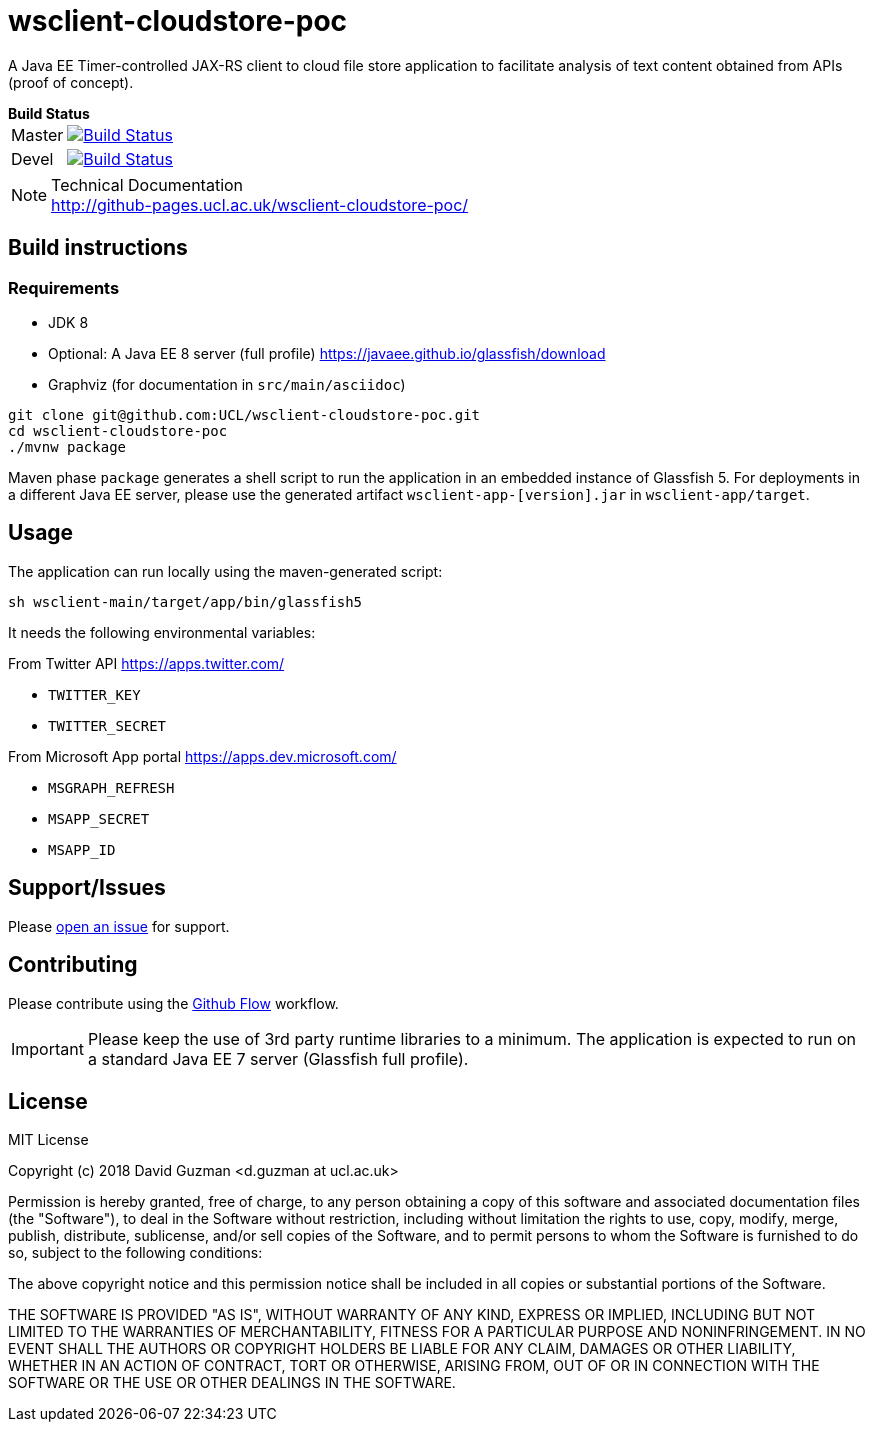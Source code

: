 = wsclient-cloudstore-poc

:toc:
:toc-placement!:
:toclevels: 1

ifdef::env-github[]
:important-caption: :heavy_exclamation_mark:
:note-caption: :information_source:
endif::[]

A Java EE Timer-controlled JAX-RS client to cloud file store application to facilitate analysis of text content obtained from APIs (proof of concept).

[horizontal]
.*Build Status*
Master:: image:https://travis-ci.org/UCL/wsclient-cloudstore-poc.svg?branch=master["Build Status", link="https://travis-ci.org/UCL/wsclient-cloudstore-poc"]

Devel:: image:https://travis-ci.org/UCL/wsclient-cloudstore-poc.svg?branch=devel["Build Status", link="https://travis-ci.org/UCL/wsclient-cloudstore-poc"]

[NOTE]
.Technical Documentation
http://github-pages.ucl.ac.uk/wsclient-cloudstore-poc/

toc::[]

== Build instructions

=== Requirements
- JDK 8
- Optional: A Java EE 8 server (full profile) https://javaee.github.io/glassfish/download
- Graphviz (for documentation in `src/main/asciidoc`)

....
git clone git@github.com:UCL/wsclient-cloudstore-poc.git
cd wsclient-cloudstore-poc
./mvnw package
....

Maven phase `package` generates a shell script to run the application in an embedded instance of Glassfish 5. For deployments in a different Java EE server, please use the generated artifact `wsclient-app-[version].jar` in `wsclient-app/target`.

== Usage

The application can run locally using the maven-generated script:

....
sh wsclient-main/target/app/bin/glassfish5
....

It needs the following environmental variables:

From Twitter API https://apps.twitter.com/ 

- `TWITTER_KEY`
- `TWITTER_SECRET`

From Microsoft App portal https://apps.dev.microsoft.com/

- `MSGRAPH_REFRESH`
- `MSAPP_SECRET`
- `MSAPP_ID`

== Support/Issues

Please https://github.com/UCL/wsclient-cloudstore-poc/issues/new[open an issue] for support.

== Contributing

Please contribute using the https://guides.github.com/introduction/flow/[Github Flow] workflow.

IMPORTANT: Please keep the use of 3rd party runtime libraries to a minimum. The application is expected to run on a standard Java EE 7 server (Glassfish full profile).

== License

MIT License

Copyright (c) 2018 David Guzman <d.guzman at ucl.ac.uk>

Permission is hereby granted, free of charge, to any person obtaining a copy
of this software and associated documentation files (the "Software"), to deal
in the Software without restriction, including without limitation the rights
to use, copy, modify, merge, publish, distribute, sublicense, and/or sell
copies of the Software, and to permit persons to whom the Software is
furnished to do so, subject to the following conditions:

The above copyright notice and this permission notice shall be included in all
copies or substantial portions of the Software.

THE SOFTWARE IS PROVIDED "AS IS", WITHOUT WARRANTY OF ANY KIND, EXPRESS OR
IMPLIED, INCLUDING BUT NOT LIMITED TO THE WARRANTIES OF MERCHANTABILITY,
FITNESS FOR A PARTICULAR PURPOSE AND NONINFRINGEMENT. IN NO EVENT SHALL THE
AUTHORS OR COPYRIGHT HOLDERS BE LIABLE FOR ANY CLAIM, DAMAGES OR OTHER
LIABILITY, WHETHER IN AN ACTION OF CONTRACT, TORT OR OTHERWISE, ARISING FROM,
OUT OF OR IN CONNECTION WITH THE SOFTWARE OR THE USE OR OTHER DEALINGS IN THE
SOFTWARE.